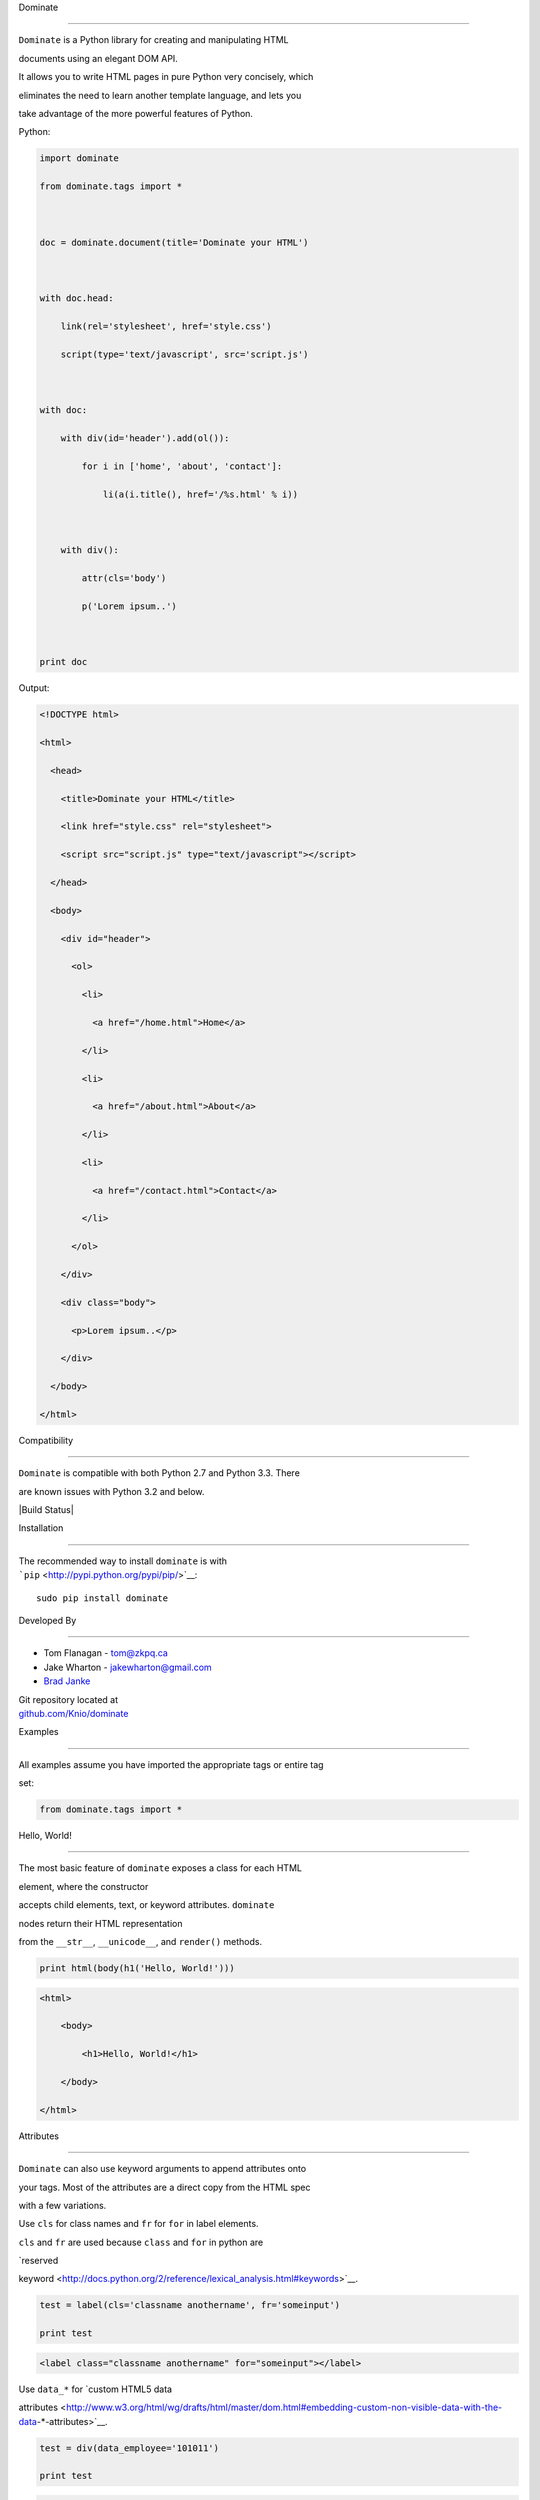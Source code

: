 Dominate
========

| ``Dominate`` is a Python library for creating and manipulating HTML
documents using an elegant DOM API.
| It allows you to write HTML pages in pure Python very concisely, which
eliminates the need to learn another template language, and lets you
take advantage of the more powerful features of Python.

Python:

.. code:: python

    import dominate
    from dominate.tags import *

    doc = dominate.document(title='Dominate your HTML')

    with doc.head:
        link(rel='stylesheet', href='style.css')
        script(type='text/javascript', src='script.js')

    with doc:
        with div(id='header').add(ol()):
            for i in ['home', 'about', 'contact']:
                li(a(i.title(), href='/%s.html' % i))

        with div():
            attr(cls='body')
            p('Lorem ipsum..')

    print doc

Output:

.. code:: html

    <!DOCTYPE html>
    <html>
      <head>
        <title>Dominate your HTML</title>
        <link href="style.css" rel="stylesheet">
        <script src="script.js" type="text/javascript"></script>
      </head>
      <body>
        <div id="header">
          <ol>
            <li>
              <a href="/home.html">Home</a>
            </li>
            <li>
              <a href="/about.html">About</a>
            </li>
            <li>
              <a href="/contact.html">Contact</a>
            </li>
          </ol>
        </div>
        <div class="body">
          <p>Lorem ipsum..</p>
        </div>
      </body>
    </html>

Compatibility
-------------

``Dominate`` is compatible with both Python 2.7 and Python 3.3. There
are known issues with Python 3.2 and below.

|Build Status|

Installation
------------

| The recommended way to install ``dominate`` is with
| ```pip`` <http://pypi.python.org/pypi/pip/>`__:

::

    sudo pip install dominate

Developed By
------------

-  Tom Flanagan - tom@zkpq.ca
-  Jake Wharton - jakewharton@gmail.com
-  `Brad Janke <//github.com/bradj>`__

| Git repository located at
| `github.com/Knio/dominate <//github.com/Knio/dominate>`__

Examples
========

All examples assume you have imported the appropriate tags or entire tag
set:

.. code:: python

    from dominate.tags import *

Hello, World!
-------------

| The most basic feature of ``dominate`` exposes a class for each HTML
element, where the constructor
| accepts child elements, text, or keyword attributes. ``dominate``
nodes return their HTML representation
| from the ``__str__``, ``__unicode__``, and ``render()`` methods.

.. code:: python

    print html(body(h1('Hello, World!')))

.. code:: html

    <html>
        <body>
            <h1>Hello, World!</h1>
        </body>
    </html>

Attributes
----------

``Dominate`` can also use keyword arguments to append attributes onto
your tags. Most of the attributes are a direct copy from the HTML spec
with a few variations.

Use ``cls`` for class names and ``fr`` for ``for`` in label elements.
``cls`` and ``fr`` are used because ``class`` and ``for`` in python are
`reserved
keyword <http://docs.python.org/2/reference/lexical_analysis.html#keywords>`__.

.. code:: python

    test = label(cls='classname anothername', fr='someinput')
    print test

.. code:: html

    <label class="classname anothername" for="someinput"></label>

Use ``data_*`` for `custom HTML5 data
attributes <http://www.w3.org/html/wg/drafts/html/master/dom.html#embedding-custom-non-visible-data-with-the-data-*-attributes>`__.

.. code:: python

    test = div(data_employee='101011')
    print test

.. code:: html

    <div data-employee="101011"></div>

You can also modify the attributes of tags through a dictionary-like
interface:

.. code:: python

    header = div()
    header['id'] = 'header'
    print header

.. code:: html

    <div id="header"></div>

Complex Structures
------------------

Through the use of the ``+=`` operator and the ``.add()`` method you can
easily create more advanced structures.

Create a simple list:

.. code:: python

    list = ul()
    for item in range(4):
        list += li('Item #', item)
    print list

.. code:: html

    <ul>
        <li>Item #0</li>
        <li>Item #1</li>
        <li>Item #2</li>
        <li>Item #3</li>
    </ul>

``dominate`` supports iterables to help streamline your code:

.. code:: python

    print ul(li(a(name, href=link), __inline=True) for name, link in menu_items)

.. code:: html

    <ul>
        <li><a href="/home/">Home</a></li>
        <li><a href="/about/">About</a></li>
        <li><a href="/downloads/">Downloads</a></li>
        <li><a href="/links/">Links</a></li>
    </ul>

A simple document tree:

.. code:: python

    _html = html()
    _body = _html.add(body())
    header  = _body.add(div(id='header'))
    content = _body.add(div(id='content'))
    footer  = _body.add(div(id='footer'))
    print _html

.. code:: html

    <html>
        <body>
            <div id="header"></div>
            <div id="content"></div>
            <div id="footer"></div>
        </body>
    </html>

For clean code, the ``.add()`` method returns children in tuples. The
above example can be cleaned up and expanded like this:

.. code:: python

    _html = html()
    _head, _body = _html.add(head(title('Simple Document Tree')), body())
    names = ['header', 'content', 'footer']
    header, content, footer = _body.add(div(id=name) for name in names)
    print _html

.. code:: html

    <html>
        <head>
           <title>Simple Document Tree</title>
        </head>
        <body>
            <div id="header"></div>
            <div id="content"></div>
            <div id="footer"></div>
        </body>
    </html>

You can modify the attributes of tags through a dictionary-like
interface:

.. code:: python

    header = div()
    header['id'] = 'header'
    print header

.. code:: html

    <div id="header"></div>

Or the children of a tag though an array-line interface:

.. code:: python

    header = div('Test')
    header[0] = 'Hello World'
    print header

.. code:: html

    <div>Hello World</div>

Comments can be created using objects too!

.. code:: python

    print comment('BEGIN HEADER')

.. code:: html

    <!--BEGIN HEADER-->

.. code:: python

    print comment(p('Upgrade to newer IE!'), condition='lt IE9')

.. code:: html

    <!--[if lt IE9]>
      <p>Upgrade to newer IE!</p>
    <![endif]-->

Context Managers
----------------

You can also add child elements using Python's ``with`` statement:

.. code:: python

    h = ul()
    with h:
        li('One')
        li('Two')
        li('Three')

    print h

.. code:: html

    <ul>
        <li>One</li>
        <li>Two</li>
        <li>Three</li>
    </ul>

You can use this along with the other mechanisms of adding children
elements, including nesting ``with`` statements, and it works as
expected:

.. code:: python

    h = html()
    with h.add(body()).add(div(id='content')):
        h1('Hello World!')
        p('Lorem ipsum ...')
        with table().add(tbody()):
            l = tr()
            l += td('One')
            l.add(td('Two'))
            with l:
                td('Three')

    print h

.. code:: html

    <html>
        <body>
            <div id="content">
                <h1>Hello World!</h1>
                <p>Lorem ipsum ...</p>
                <table>
                    <tbody>
                        <tr>
                            <td>One</td>
                            <td>Two</td>
                            <td>Three</td>
                        </tr>
                    </tbody>
                </table>
            </div>
        </body>
    </html>

When the context is closed, any nodes that were not already added to
something get added to the current context.

Attributes can be added to the current context with the ``attr``
function:

.. code:: python

    d = div()
    with d:
        attr(id='header')

     print d
     ```

     ```html
    <div id="header"></div>

Decorators
----------

``Dominate`` is great for creating reusable widgets for parts of your
page. Consider this example:

.. code:: python

    def greeting(name):
        with div() as d:
            p('Hello, %s' % name)
        return d

    print greeting('Bob')

.. code:: html

    <div>
        <p>Hello, Bob</p>
    </div>

You can see the following pattern being repeated here:

.. code:: python

    def widget(parameters):
        with tag() as t:
            ...
        return t

This boilerplate can be avoided by using tags (objects and instances) as
decorators

.. code:: python

    @div
    def greeting(name):
        p('Hello %s' % name)
    print greeting('Bob')

.. code:: html

    <div>
        <p>Hello Bob</p>
    </div>

The decorated function will return a new instance of the tag used to
decorate it, and execute in a ``with`` context which will collect all
the nodes created inside it.

| You can also use instances of tags as decorators, if you need to add
attributes or other data to the root node of the widget.
| Each call to the decorated function will return a copy of the node
used to decorate it.

.. code:: python

    @div(h2('Welcome'), cls='greeting')
    def greeting(name):
        p('Hello %s' % name)

    print greeting('Bob')

.. code:: html


    <div class="greeting">
        <h2>Welcome</h2>
        <p>Hello Bob</p>
    </div>

Creating Documents
------------------

Since creating the common structure of an HTML document everytime would
be excessively tedious dominate provides a class to create and manage
them for you: ``document``.

When you create a new document, the basic HTML tag structure is created
for you.

.. code:: python

    d = document()
    print d

.. code:: html

    <!DOCTYPE html>
    <html>
        <head>
           <title>Dominate</title>
        </head>
        <body></body>
    </html>

| The ``document`` class accepts ``title``, ``doctype``, and ``request``
keyword arguments.
| The default values for these arguments are ``Dominate``,
``<!DOCTYPE html>``, and ``None`` respectively.

The ``document`` class also provides helpers to allow you to access the
``html``, ``head``, and ``body`` nodes directly.

.. code:: python

    d = document()

::

    >>> d.html
    <dominate.tags.html: 0 attributes, 2 children>
    >>> d.head
    <dominate.tags.head: 0 attributes, 0 children>
    >>> d.body
    <dominate.tags.body: 0 attributes, 0 children>

| You should notice that here the ``head`` tag contains zero children.
| This is because the default ``title`` tag is only added when the
document is rendered and the ``head`` element does not explicitly
contain one.

The ``document`` class also provides helpers to allow you to directly
add nodes to the ``body`` tag.

.. code:: python

    d = document()
    d += h1('Hello, World!')
    d += p('This is a paragraph.')
    print d

.. code:: html

    <!DOCTYPE html>
    <html>
        <head>
           <title>Dominate</title>
        </head>
        <body>
            <h1>Hello, World!</h1>
            <p>This is a paragraph.</p>
        </body>
    </html>

.. |Build Status| image:: https://travis-ci.org/Knio/dominate.png?branch=master
   :target: https://travis-ci.org/Knio/dominate

